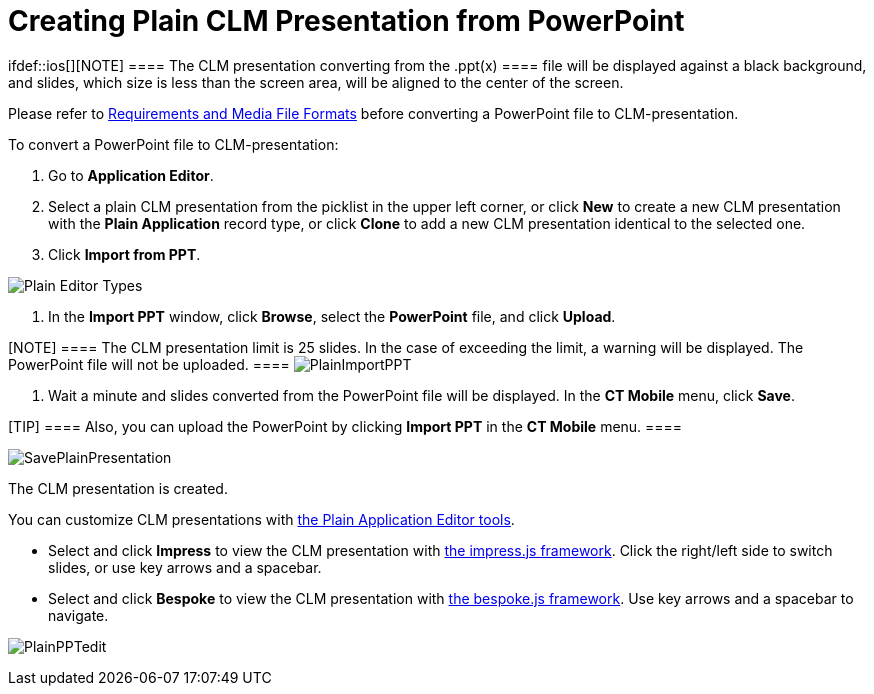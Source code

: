 = Creating Plain CLM Presentation from PowerPoint

ifdef::ios[][NOTE] ==== The CLM presentation converting
from the [.apiobject]#.ppt(x) ==== file will be displayed
against a black background, and slides, which size is less than the
screen area, will be aligned to the center of the screen.#



Please refer
to xref:requirements-and-media-file-formats[Requirements and Media
File Formats] before converting a PowerPoint file to CLM-presentation.



To convert a PowerPoint file to CLM-presentation:

. Go to *Application Editor*.
. Select a plain CLM presentation from the picklist in the upper left
corner, or click *New* to create a new CLM presentation with the *Plain
Application* record type, or click *Clone* to add a new CLM presentation
identical to the selected one.
. Click *Import from PPT*.

image:Plain-Editor-Types.png[]


. In the *Import PPT* window, click *Browse*, select the *PowerPoint*
file, and click *Upload*.

[NOTE] ==== The CLM presentation limit is 25 slides. In the case
of exceeding the limit, a warning will be displayed. The PowerPoint file
will not be uploaded. ====
image:PlainImportPPT.png[]


. Wait a minute and slides converted from the PowerPoint file will be
displayed. In the *CT Mobile* menu, click *Save*.

[TIP] ==== Also, you can upload the PowerPoint by clicking
*Import PPT* in the *CT Mobile* menu. ====

image:SavePlainPresentation.png[]



The CLM presentation is created.



You can customize CLM presentations with
xref:creating-plain-clm-presentation[the Plain Application Editor
tools].

* Select and click *Impress* to view the CLM presentation with
https://github.com/impress/impress.js/[the impress.js framework]. Click
the right/left side to switch slides, or use key arrows and a spacebar.
* Select and click *Bespoke* to view the CLM presentation with
https://github.com/bespokejs/bespoke[the bespoke.js framework]. Use key
arrows and a spacebar to navigate.

image:PlainPPTedit.png[]
